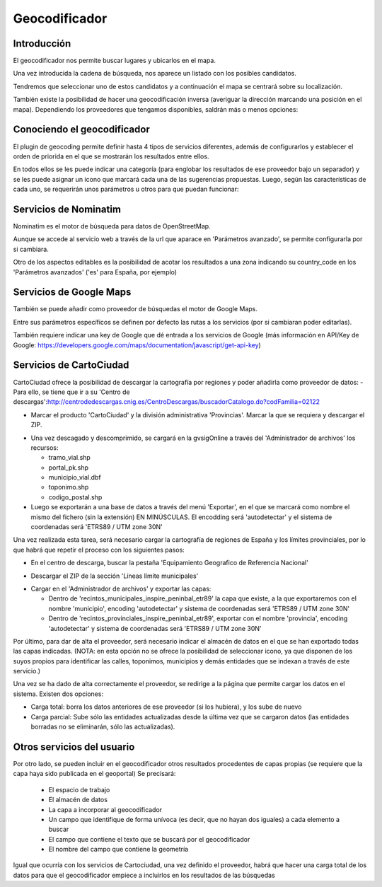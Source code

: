 Geocodificador
==============

Introducción
------------

El geocodificador nos permite buscar lugares y ubicarlos en el mapa.

Una vez introducida la cadena de búsqueda, nos aparece un listado con los posibles candidatos. 

.. image:: ../_static/images/search_1.png
   :align: center
   

Tendremos que seleccionar uno de estos candidatos y a continuación el mapa se centrará sobre su localización.

.. image:: ../_static/images/geocoding_find.png
   :align: center
   
   
También existe la posibilidad de hacer una geocodificación inversa (averiguar la dirección marcando una posición en el mapa). Dependiendo los proveedores que tengamos disponibles, saldrán más o menos opciones:

.. image:: ../_static/images/geocoding_reverse.png
   :align: center



Conociendo el geocodificador
----------------------------
   
El plugin de geocoding permite definir hasta 4 tipos de servicios diferentes, además de configurarlos y establecer el orden de priorida en el que se mostrarán los resultados entre ellos.

.. image:: ../_static/images/geocoding_move.png
   :align: center


En todos ellos se les puede indicar una categoría (para englobar los resultados de ese proveedor bajo un separador) y se les puede asignar un icono que marcará cada una de las sugerencias propuestas. Luego, según las características de cada uno, se requerirán unos parámetros u otros para que puedan funcionar:

.. image:: ../_static/images/search_2.png
   :align: center



Servicios de Nominatim 
----------------------

Nominatim es el motor de búsqueda para datos de OpenStreetMap. 

Aunque se accede al servicio web a través de la url que aparace en 'Parámetros avanzado', se permite configurarla por si cambiara.
 
Otro de los aspectos editables es la posibilidad de acotar los resultados a una zona indicando su country_code en los 'Parámetros avanzados' ('es' para España, por ejemplo)


.. image:: ../_static/images/nominatim.png
   :align: center
 
Servicios de Google Maps
------------------------

También se puede añadir como proveedor de búsquedas el motor de Google Maps.

Entre sus parámetros específicos se definen por defecto las rutas a los servicios (por si cambiaran poder editarlas). 

También requiere indicar una key de Google que dé entrada a los servicios de Google (más información en API/Key de Google: https://developers.google.com/maps/documentation/javascript/get-api-key)


.. image:: ../_static/images/google.png
   :align: center 

Servicios de CartoCiudad
------------------------

CartoCiudad ofrece la posibilidad de descargar la cartografía por regiones y poder añadirla como proveedor de datos:
- Para ello, se tiene que ir a su 'Centro de descargas':http://centrodedescargas.cnig.es/CentroDescargas/buscadorCatalogo.do?codFamilia=02122

- Marcar el producto 'CartoCiudad' y la división administrativa 'Provincias'. Marcar la que se requiera y descargar el ZIP.

.. image:: ../_static/images/centro_descargas_1.png
   :align: center

- Una vez descagado y descomprimido, se cargará en la gvsigOnline a través del 'Administrador de archivos' los recursos:
  
  - tramo_vial.shp
  - portal_pk.shp
  - municipio_vial.dbf
  - toponimo.shp
  - codigo_postal.shp
  
  
- Luego se exportarán a una base de datos a través del menú 'Exportar', en el que se marcará como nombre el mismo del fichero (sin la extensión) EN MINÚSCULAS. El encodding será 'autodetectar' y el sistema de coordenadas será 'ETRS89 / UTM zone 30N'

.. image:: ../_static/images/centro_descargas_4.png
   :align: center


.. image:: ../_static/images/centro_descargas_5.png
   :align: center


Una vez realizada esta tarea, será necesario cargar la cartografía de regiones de España y los límites provinciales, por lo que habrá que repetir el proceso con los siguientes pasos:

- En el centro de descarga, buscar la pestaña 'Equipamiento Geografico de Referencia Nacional'

.. image:: ../_static/images/centro_descargas_2.png
   :align: center

- Descargar el ZIP de la sección 'Líneas límite municipales'

.. image:: ../_static/images/centro_descargas_3.png
   :align: center

- Cargar en el 'Administrador de archivos' y exportar las capas:
  
  - Dentro de 'recintos_municipales_inspire_peninbal_etr89' la capa que existe, a la que exportaremos con el nombre 'municipio', encoding 'autodetectar' y sistema de coordenadas será 'ETRS89 / UTM zone 30N'
  - Dentro de 'recintos_provinciales_inspire_peninbal_etr89', exportar con el nombre 'provincia', encoding 'autodetectar' y sistema de coordenadas será 'ETRS89 / UTM zone 30N'
  
Por último, para dar de alta el proveedor, será necesario indicar el almacén de datos en el que se han exportado todas las capas indicadas. (NOTA: en esta opción no se ofrece la posibilidad de seleccionar icono, ya que disponen de los suyos propios para identificar las calles, toponimos, municipios y demás entidades que se indexan a través de este servicio.)



Una vez se ha dado de alta correctamente el proveedor, se redirige a la página que permite cargar los datos en el sistema. Existen dos opciones:

- Carga total: borra los datos anteriores de ese proveedor (si los hubiera), y los sube de nuevo
- Carga parcial: Sube sólo las entidades actualizadas desde la última vez que se cargaron datos (las entidades borradas no se eliminarán, sólo las actualizadas).
 

  
Otros servicios del usuario
---------------------------

Por otro lado, se pueden incluir en el geocodificador otros resultados procedentes de capas propias (se requiere que la capa haya sido publicada en el geoportal)
Se precisará:

  - El espacio de trabajo
  - El almacén de datos
  - La capa a incorporar al geocodificador
  - Un campo que identifique de forma unívoca (es decir, que no hayan dos iguales) a cada elemento a buscar
  - El campo que contiene el texto que se buscará por el geocodificador
  - El nombre del campo que contiene la geometría
    
Igual que ocurría con los servicios de Cartociudad, una vez definido el proveedor, habrá que hacer una carga total de los datos para que el geocodificador empiece a incluirlos en los resultados de las búsquedas
  
